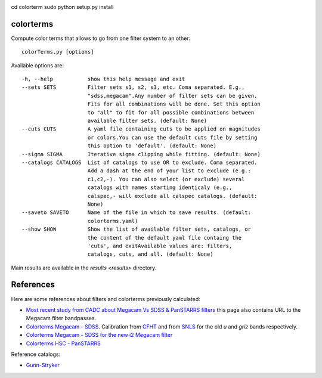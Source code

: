 .. image:: https://landscape.io/github/nicolaschotard/colorterms/master/landscape.svg?style=flat
   :target: https://landscape.io/github/nicolaschotard/colorterms/master
   :alt: Code Health
   
cd colorterm 
sudo python setup.py install

colorterms
==========

Compute color terms that allows to go from one filter system to an other::

  colorTerms.py [options]

Available options are::

  -h, --help           show this help message and exit
  --sets SETS          Filter sets s1, s2, s3, etc. Coma separated. E.g.,
                       "sdss,megacam".Any number of filter sets can be given.
                       Fits for all combinations will be done. Set this option
                       to "all" to fit for all possible combinations between
                       available filter sets. (default: None)
  --cuts CUTS          A yaml file containing cuts to be applied on magnitudes
                       or colors.You can use the default cuts file by setting
                       this option to 'default'. (default: None)
  --sigma SIGMA        Iterative sigma clipping while fitting. (default: None)
  --catalogs CATALOGS  List of catalogs to use OR to exclude. Coma separated.
                       Add a dash at the end of your list to exclude (e.g.:
                       c1,c2,-). You can also select (or exclude) several
                       catalogs with names starting identicaly (e.g.,
                       calspec,- will exclude all calspec catalogs. (default:
                       None)
  --saveto SAVETO      Name of the file in which to save results. (default:
                       colorterms.yaml)
  --show SHOW          Show the list of available filter sets, catalogs, or
                       the content of the default yaml file containg the
                       'cuts', and exitAvailable values are: filters,
                       catalogs, cuts, and all. (default: None)

Main results are available in the `results <results>` directory.

References
==========

Here are some references about filters and colorterms previously calculated:

- `Most recent study from CADC about Megacam Vs SDSS & PanSTARRS
  filters
  <http://www.cadc-ccda.hia-iha.nrc-cnrc.gc.ca/en/megapipe/docs/filt.html>`_
  this page also contains URL to the Megacam filter bandpasses.
- `Colorterms Megacam - SDSS
  <http://www.cadc-ccda.hia-iha.nrc-cnrc.gc.ca/community/CFHTLS-SG/docs/extra/filters.html>`_. Calibration
  from `CFHT
  <http://cfht.hawaii.edu/Instruments/Imaging/MegaPrime/specsinformation.html#P2>`_
  and from `SNLS
  <http://www.astro.uvic.ca/~pritchet/SN/Calib/ColourTerms-2006Jun19/index.html#SDSScolcut>`_
  for the old `u` and `griz` bands respectively.
- `Colorterms Megacam - SDSS for the new i2 Megacam filter
  <http://www.cadc-ccda.hia-iha.nrc-cnrc.gc.ca/en/megapipe/docs/ifilt.html>`_
- `Colorterms HSC - PanSTARRS
  <https://community.lsst.org/t/pan-starrs-reference-catalog-in-lsst-format/1572>`_

Reference catalogs:

- `Gunn-Stryker <http://www.stsci.edu/hst/observatory/crds/astronomical_catalogs.html#gunn-stryker>`_
